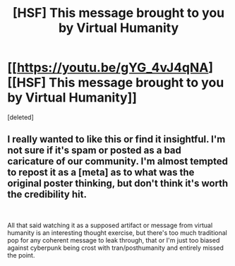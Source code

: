 #+TITLE: [HSF] This message brought to you by Virtual Humanity

* [[https://youtu.be/gYG_4vJ4qNA][[HSF] This message brought to you by Virtual Humanity]]
:PROPERTIES:
:Score: 0
:DateUnix: 1543534740.0
:DateShort: 2018-Nov-30
:END:
[deleted]


** I really wanted to like this or find it insightful. I'm not sure if it's spam or posted as a bad caricature of our community. I'm almost tempted to repost it as a [meta] as to what was the original poster thinking, but don't think it's worth the credibility hit.

​

All that said watching it as a supposed artifact or message from virtual humanity is an interesting thought exercise, but there's too much traditional pop for any coherent message to leak through, that or I'm just too biased against cyberpunk being crost with tran/posthumanity and entirely missed the point.
:PROPERTIES:
:Author: Empiricist_or_not
:Score: 1
:DateUnix: 1543546896.0
:DateShort: 2018-Nov-30
:END:
